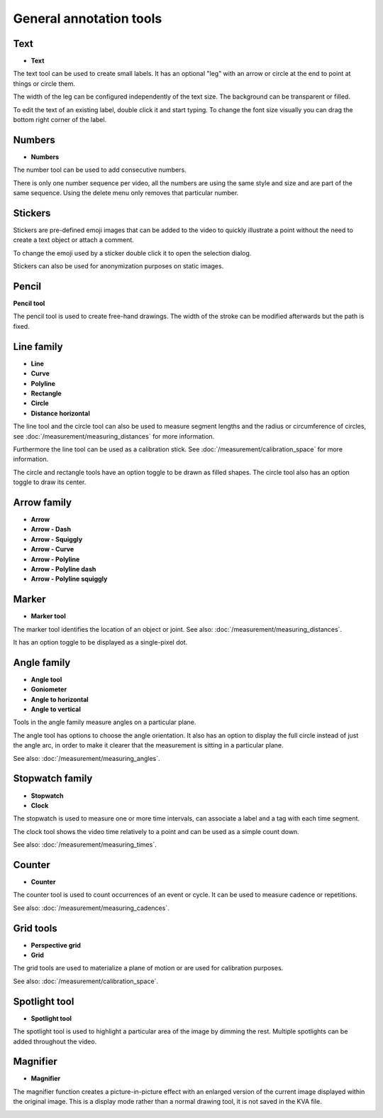 
General annotation tools
========================

Text
-------------------

.. |Label| image:: /images/annotation/icons/label.png
    
- |Label| **Text**
    

The text tool can be used to create small labels. It has an optional "leg" with an arrow or circle at the end to point at things or circle them.

The width of the leg can be configured independently of the text size. The background can be transparent or filled.

To edit the text of an existing label, double click it and start typing. To change the font size visually you can drag the bottom right corner of the label.


.. image:: /images/annotation/text.png



Numbers 
------------------


.. |Number| image:: /images/annotation/icons/number.png

- |Number| **Numbers**

The number tool can be used to add consecutive numbers.

There is only one number sequence per video, all the numbers are using the same style and size and are part of the same sequence. Using the delete menu only removes that particular number.

.. image:: /images/annotation/numbers2.png



Stickers
------------------

Stickers are pre-defined emoji images that can be added to the video to quickly illustrate a point without the need to create a text object or attach a comment.

To change the emoji used by a sticker double click it to open the selection dialog.

.. image:: /images/annotation/stickers3.jpg
    

Stickers can also be used for anonymization purposes on static images.
    
.. image:: /images/annotation/stickers.jpg




Pencil
-------------------

.. |Pencil| image:: /images/annotation/icons/pencil.png

|Pencil| **Pencil tool**

The pencil tool is used to create free-hand drawings.
The width of the stroke can be modified afterwards but the path is fixed.


.. image:: /images/annotation/brush.jpg


Line family
-------------------

.. |Line| image:: /images/annotation/icons/line.png
.. |Curve| image:: /images/annotation/icons/polyline.png
.. |Polyline| image:: /images/annotation/icons/polyline.png
.. |Rectangle| image:: /images/annotation/icons/rectangle.png
.. |Circle| image:: /images/annotation/icons/circle.png
.. |DistanceHorizontal| image:: /images/annotation/icons/distancehorizontal.png

- |Line| **Line**
- |Curve| **Curve**
- |Polyline| **Polyline**
- |Rectangle| **Rectangle**
- |Circle| **Circle**
- |DistanceHorizontal| **Distance horizontal**

.. image:: /images/annotation/line.png

The line tool and the circle tool can also be used to measure segment lengths and the radius or circumference of circles, see :doc:`/measurement/measuring_distances` for more information.

Furthermore the line tool can be used as a calibration stick. See :doc:`/measurement/calibration_space` for more information.

The circle and rectangle tools have an option toggle to be drawn as filled shapes. The circle tool also has an option toggle to draw its center.

.. image:: /images/annotation/circle2.png 



Arrow family
-------------------

.. |Arrow| image:: /images/annotation/icons/arrow.png
.. |ArrowDash| image:: /images/annotation/icons/arrowdash.png
.. |ArrowSquiggly| image:: /images/annotation/icons/arrowsquiggly.png
.. |ArrowCurve| image:: /images/annotation/icons/arrowcurve.png
.. |ArrowPolyline| image:: /images/annotation/icons/arrowpolyline.png
.. |ArrowPolylineDash| image:: /images/annotation/icons/arrowpolylinedash.png
.. |ArrowPolylineSquiggly| image:: /images/annotation/icons/arrowsquiggly.png

- |Arrow| **Arrow**
- |ArrowDash| **Arrow - Dash**
- |ArrowSquiggly| **Arrow - Squiggly**
- |ArrowCurve| **Arrow - Curve**
- |ArrowPolyline| **Arrow - Polyline**
- |ArrowPolylineDash| **Arrow - Polyline dash**
- |ArrowPolylineSquiggly| **Arrow - Polyline squiggly**


.. image:: /images/annotation/arrows.png



Marker
-------------------

.. |Marker| image:: /images/annotation/icons/crossmark.png

- |Marker| **Marker tool**

The marker tool identifies the location of an object or joint. See also: :doc:`/measurement/measuring_distances`.

It has an option toggle to be displayed as a single-pixel dot.

.. image:: /images/annotation/marker.png



Angle family
-------------------

.. |Angle| image:: /images/annotation/icons/angle.png
.. |Goniometer| image:: /images/annotation/icons/goniometer.png
.. |AngleToHorizontal| image:: /images/annotation/icons/anglehorizontal.png
.. |AngleToVertical| image:: /images/annotation/icons/anglevertical.png

- |Angle| **Angle tool**
- |Goniometer| **Goniometer**
- |AngleToHorizontal| **Angle to horizontal**
- |AngleToVertical| **Angle to vertical**

Tools in the angle family measure angles on a particular plane.

The angle tool has options to choose the angle orientation. It also has an option to display the full circle instead of just the angle arc, in order to make it clearer that the measurement is sitting in a particular plane.

See also: :doc:`/measurement/measuring_angles`.

.. image:: /images/measurement/axesangles.png



Stopwatch family
-------------------

.. |Stopwatch| image:: /images/annotation/icons/time-16.png
.. |Clock| image:: /images/annotation/icons/clock-16.png

- |Stopwatch| **Stopwatch**
- |Clock| **Clock**

The stopwatch is used to measure one or more time intervals, can associate a label and a tag with each time segment.

The clock tool shows the video time relatively to a point and can be used as a simple count down.

See also: :doc:`/measurement/measuring_times`.

.. image:: /images/annotation/stopwatch.jpg



Counter
-------------------

.. |Counter| image:: /images/annotation/icons/counter-6.png
    
- |Counter| **Counter**

The counter tool is used to count occurrences of an event or cycle. It can be used to measure cadence or repetitions.

See also: :doc:`/measurement/measuring_cadences`.


.. image:: /images/annotation/cadence.jpg



Grid tools
-------------------

.. |Plane| image:: /images/annotation/icons/plane.png
.. |Grid| image:: /images/annotation/icons/grid.png

- |Plane| **Perspective grid**
- |Grid| **Grid**

The grid tools are used to materialize a plane of motion or are used for calibration purposes.

See also: :doc:`/measurement/calibration_space`.

.. image:: /images/annotation/grid600.jpg




Spotlight tool
-------------------

.. |SpotlightTool| image:: /images/annotation/icons/spotlight.png

- |SpotlightTool| **Spotlight tool**

.. image:: /images/annotation/spotlight.jpg

The spotlight tool is used to highlight a particular area of the image by dimming the rest.
Multiple spotlights can be added throughout the video.

Magnifier
---------

.. |Magnifier| image:: /images/annotation/icons/magnifier.png

- |Magnifier| **Magnifier**

The magnifier function creates a picture-in-picture effect with an enlarged version of the current image displayed within the original image.
This is a display mode rather than a normal drawing tool, it is not saved in the KVA file.

.. image:: /images/observation/magnifier.png

